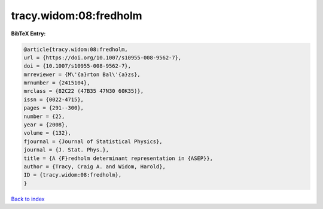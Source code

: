 tracy.widom:08:fredholm
=======================

.. :cite:t:`tracy.widom:08:fredholm`

.. bibliography:: ../../All.bib

**BibTeX Entry:**

.. code-block:: bibtex

   @article{tracy.widom:08:fredholm,
   url = {https://doi.org/10.1007/s10955-008-9562-7},
   doi = {10.1007/s10955-008-9562-7},
   mrreviewer = {M\'{a}rton Bal\'{a}zs},
   mrnumber = {2415104},
   mrclass = {82C22 (47B35 47N30 60K35)},
   issn = {0022-4715},
   pages = {291--300},
   number = {2},
   year = {2008},
   volume = {132},
   fjournal = {Journal of Statistical Physics},
   journal = {J. Stat. Phys.},
   title = {A {F}redholm determinant representation in {ASEP}},
   author = {Tracy, Craig A. and Widom, Harold},
   ID = {tracy.widom:08:fredholm},
   }

`Back to index <../index>`_
